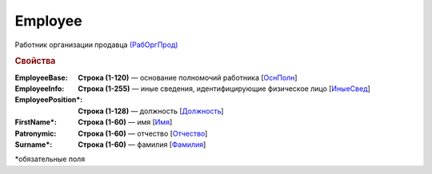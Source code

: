Employee
==========

Работник организации продавца `(РабОргПрод) <https://normativ.kontur.ru/document?moduleId=1&documentId=339634&rangeId=5637293>`_

.. rubric:: Свойства

:EmployeeBase:
  **Строка (1-120)** — основание полномочий работника [`ОснПолн <https://normativ.kontur.ru/document?moduleId=1&documentId=339634&rangeId=5637299>`_]

:EmployeeInfo:
  **Строка (1-255)** — иные сведения, идентифицирующие физическое лицо [`ИныеСвед <https://normativ.kontur.ru/document?moduleId=1&documentId=339634&rangeId=5637298>`_]

:EmployeePosition\*:
  **Строка (1-128)** — должность [`Должность <https://normativ.kontur.ru/document?moduleId=1&documentId=339634&rangeId=5637294>`_]

:FirstName\*:
  **Строка (1-60)** — имя [`Имя <https://normativ.kontur.ru/document?moduleId=1&documentId=339634&rangeId=5637297>`_]

:Patronymic:
  **Строка (1-60)** — отчество [`Отчество <https://normativ.kontur.ru/document?moduleId=1&documentId=339634&rangeId=5637295>`_]

:Surname\*:
  **Строка (1-60)** — фамилия [`Фамилия <https://normativ.kontur.ru/document?moduleId=1&documentId=339634&rangeId=5637296>`_]


\*обязательные поля